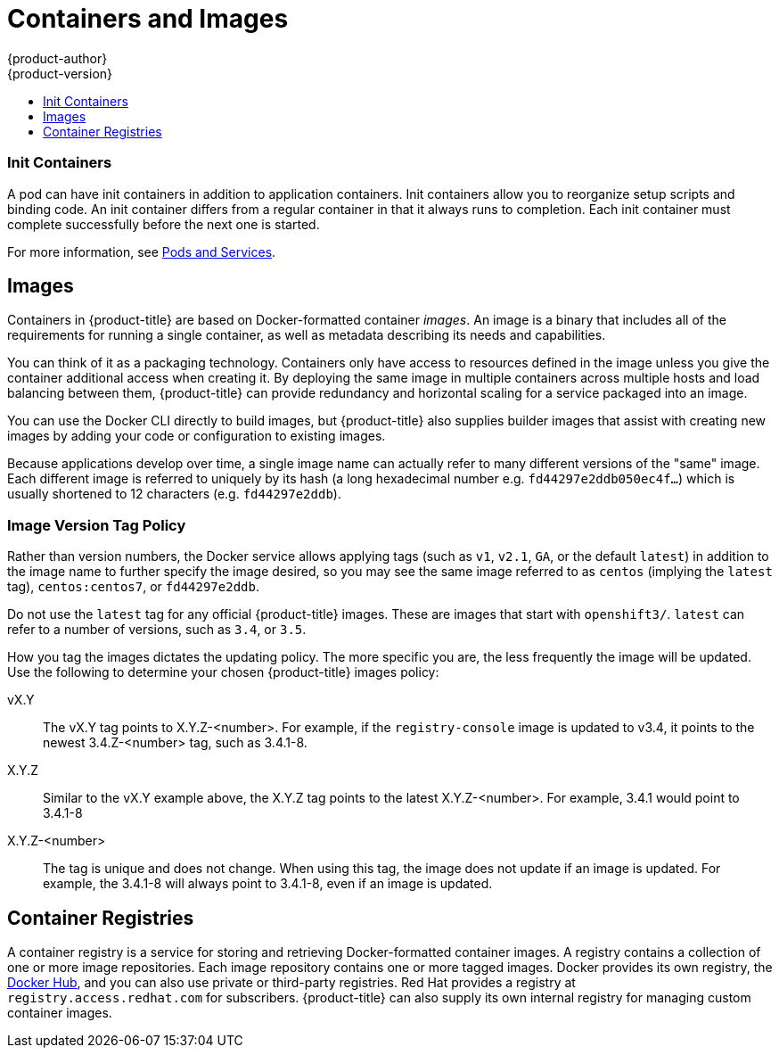 [[architecture-core-concepts-containers-and-images]]
= Containers and Images
{product-author}
{product-version}
:data-uri:
:icons:
:experimental:
:toc: macro
:toc-title:
:prewrap!:

toc::[]

ifdef::openshift-origin,digital-garage,openshift-enterprise,openshift-dedicated[]

[[containers]]
== Containers

The basic units of {product-title} applications are called _containers_.
link:https://access.redhat.com/articles/1353593[Linux container technologies]
are lightweight mechanisms for isolating running processes so that they are
limited to interacting with only their designated resources.

Many application instances can be running in containers on a single host without
visibility into each others' processes, files, network, and so on. Typically,
each container provides a single service (often called a "micro-service"), such
as a web server or a database, though containers can be used for arbitrary
workloads.

The Linux kernel has been incorporating capabilities for container technologies
for years. More recently the Docker project has developed a convenient
management interface for Linux containers on a host. {product-title} and
Kubernetes add the ability to orchestrate Docker-formatted containers across
multi-host installations.

Though you do not directly interact with the Docker CLI or service when using
{product-title}, understanding their capabilities and terminology is
important for understanding their role in {product-title} and how your
applications function inside of containers. The *docker* RPM is available
as part of RHEL 7, as well as CentOS and Fedora, so you can
experiment with it separately from {product-title}. Refer to the article
link:https://access.redhat.com/articles/881893[Get Started with Docker Formatted Container Images on Red Hat Systems] for a guided introduction.
endif::[]

[[init-containers]]
=== Init Containers

A pod can have init containers in addition to application containers. Init
containers allow you to reorganize setup scripts and binding code. An init
container differs from a regular container in that it always runs to completion.
Each init container must complete successfully before the next one is started.

For more information, see xref:pods_and_services.adoc#pods-services-init-containers[Pods and Services].

[[docker-images]]

== Images

Containers in {product-title} are based on Docker-formatted container _images_. An
image is a binary that includes all of the requirements for running a single
container, as well as metadata describing its needs and capabilities.

You can think of it as a packaging technology. Containers only have access to
resources defined in the image unless you give the container additional access
when creating it. By deploying the same image in multiple containers across
multiple hosts and load balancing between them, {product-title} can provide
redundancy and horizontal scaling for a service packaged into an image.

You can use the Docker CLI directly to build images, but {product-title} also
supplies builder images that assist with creating new images by adding your code
or configuration to existing images.

Because applications develop over time, a single image name can actually
refer to many different versions of the "same" image. Each different
image is referred to uniquely by its hash (a long hexadecimal number
e.g. `fd44297e2ddb050ec4f...`) which is usually shortened to 12
characters (e.g. `fd44297e2ddb`).

[discrete]
[[architecture-images-tag-policy]]
=== Image Version Tag Policy

Rather than version numbers, the Docker service allows applying tags (such as
`v1`, `v2.1`, `GA`, or the default `latest`) in addition to the image name to
further specify the image desired, so you may see the same image referred to as
`centos` (implying the `latest` tag), `centos:centos7`, or `fd44297e2ddb`.

[[WARNING]]
====
Do not use the `latest` tag for any official {product-title} images. These are
images that start with `openshift3/`. `latest` can refer to a number of
versions, such as `3.4`, or `3.5`.
====

How you tag the images dictates the updating policy. The more specific you are, the less frequently the image will be updated. Use the following to determine your chosen {product-title} images policy:

vX.Y::
The vX.Y tag points to X.Y.Z-<number>. For example, if the `registry-console`
image is updated to v3.4, it points to the newest 3.4.Z-<number> tag, such
as 3.4.1-8.

X.Y.Z::
Similar to the vX.Y example above, the X.Y.Z tag points to the latest
X.Y.Z-<number>. For example, 3.4.1 would point to 3.4.1-8

X.Y.Z-<number>::
The tag is unique and does not change. When using this tag, the image does not update if an image is updated. For example, the 3.4.1-8 will always point to 3.4.1-8, even if an image is updated.


[[docker-registries]]

== Container Registries

A container registry is a service for storing and retrieving Docker-formatted
container images. A registry contains a collection of one or more image
repositories. Each image repository contains one or more tagged images. Docker
provides its own registry, the link:https://registry.hub.docker.com/[Docker Hub], and you can also use private or third-party registries. Red Hat provides a
registry at `registry.access.redhat.com` for subscribers. {product-title} can
also supply its own internal registry for managing custom container images.

ifdef::openshift-origin,digital-garage,openshift-enterprise,openshift-dedicated[]
The relationship between containers, images, and registries is depicted in the
following diagram:

[ditaa, "docker-diagram"]
----

 +---------+               +--------------------------------------+
 | Built   |               | Registry service                     |
 | image   | docker push   |                                      |
 | "myapp" +-------------> | +-------------+       +--------+     |
 |         |               | | myapp:v0.1  |       | image2 | ... |
 +---------+               | |  +------------+     +--------+     |
                           | |  | myapp:v0.2 |                    |
                           | +--|  +-----------+                  |
                           |    +--| ...       |                  |
                           |       +-----------+                  |
                           |                                      |
                           +------------------+-------------------+
                                              :
                                              | docker pull
                                              |
                      +-----------------------+---------+------------------ ...
                      |                                 |
                      |                                 |
                      v                                 v
          +------------------------+        +------------------------+
          |                        |        |                        |
          |  /-------------------\ |        |  /-------------------\ |
          |  | Container 1       | |        |  | Container 1       | |
          |  |  +--------------+ | |        |  |  +--------------+ | |
          |  |  | myapp:latest | | |        |  |  | myapp:latest | | |
          |  |  +--------------+ | |        |  |  +--------------+ | |
          |  \-------------------/ |        |  \-------------------/ |
          |                        |        |                        |
          |  /-------------------\ |        |  /-------------------\ |
          |  | Container 2       | |        |  | Container 2       | |
          |  |  +--------------+ | |        |  |  +--------------+ | |
          |  |  |   image2     | | |        |  |  |   image3     | | |
          |  |  +--------------+ | |        |  |  +--------------+ | |
          |  \-------------------/ |        |  \-------------------/ |
          |                        |        |                        |
          |         ...            |        |         ...            |
          |                        |        |                        |
          | Host 1                 |        | Host 2                 |      ...
          +------------------------+        +------------------------+



----
endif::[]
